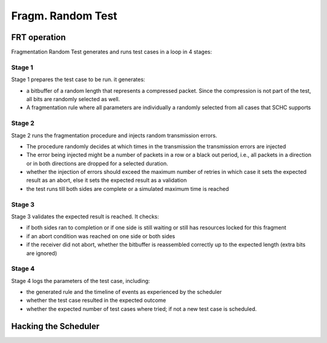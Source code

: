 ==================
Fragm. Random Test
==================

FRT operation
^^^^^^^^^^^^^

Fragmentation Random Test generates and runs test cases in a loop in 4 stages:

Stage 1
-------

Stage 1 prepares the test case to be run. it generates:

- a bitbuffer of a random length that represents a compressed packet.
  Since the compression is not part of the test,
  all bits are randomly selected as well.
- A fragmentation rule where all parameters are individually a randomly selected
  from all cases that SCHC supports

Stage 2
-------

Stage 2 runs the fragmentation procedure and injects random transmission errors.

- The procedure randomly decides at which times in the transmission the transmission
  errors are injected
- The error being injected might be a number of packets in a row or a black out period,
  i.e., all packets in a direction or in both directions are dropped for a selected
  duration.
- whether the injection of errors should exceed the maximum number of retries
  in which case it sets the expected result as an abort, else it sets the expected
  result as a validation
- the test runs till both sides are complete or a simulated maximum time is reached

Stage 3
-------

Stage 3 validates the expected result is reached. It checks:

- if both sides ran to completion or if one side is still waiting or still
  has resources locked for this fragment
- if an abort condition was reached on one side or both sides
- if the receiver did not abort, whether the bitbuffer is reassembled correctly up to the expected length
  (extra bits are ignored)

Stage 4
-------

Stage 4 logs the parameters of the test case, including:

- the generated rule and the timeline of events as experienced by the scheduler
- whether the test case resulted in the expected outcome
- whether the expected number of test cases where tried; if not
  a new test case is scheduled.


Hacking the Scheduler
^^^^^^^^^^^^^^^^^^^^^


